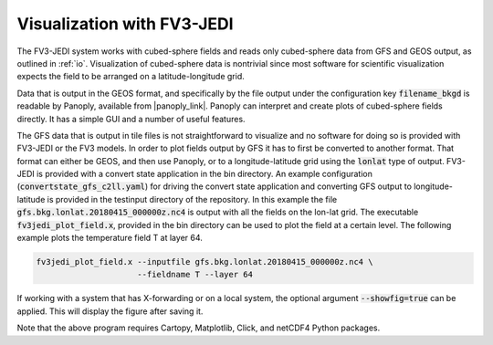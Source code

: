 .. _top-fv3-jedi-visualization:

Visualization with FV3-JEDI
===========================

The FV3-JEDI system works with cubed-sphere fields and reads only cubed-sphere data from GFS and
GEOS output, as outlined in :ref:`io`. Visualization of cubed-sphere data is nontrivial since most
software for scientific visualization expects the field to be arranged on a latitude-longitude grid.

Data that is output in the GEOS format, and specifically by the file output under the configuration
key :code:`filename_bkgd` is readable by Panoply, available from |panoply_link|. Panoply can
interpret and create plots of cubed-sphere fields directly. It has a simple GUI and a number of
useful features.

.. |panoply_link| raw:: html

   <a href="https://www.giss.nasa.gov/tools/panoply/"target="_blank">https://www.giss.nasa.gov/tools/panoply/</a>

The GFS data that is output in tile files is not straightforward to visualize and no software for
doing so is provided with FV3-JEDI or the FV3 models. In order to plot fields output by GFS it has
to first be converted to another format. That format can either be GEOS, and then use Panoply, or to
a longitude-latitude grid using the :code:`lonlat` type of output. FV3-JEDI is provided with a
convert state application in the bin directory. An example configuration
(:code:`convertstate_gfs_c2ll.yaml`) for driving the convert state application and converting GFS
output to longitude-latitude is provided in the testinput directory of the repository. In this
example the file :code:`gfs.bkg.lonlat.20180415_000000z.nc4` is output with all the fields on the
lon-lat grid. The executable :code:`fv3jedi_plot_field.x`, provided in the bin directory can be used
to plot the field at a certain level. The following example plots the temperature field T at
layer 64.

.. code::

  fv3jedi_plot_field.x --inputfile gfs.bkg.lonlat.20180415_000000z.nc4 \
                       --fieldname T --layer 64

If working with a system that has X-forwarding or on a local system, the optional argument
:code:`--showfig=true` can be applied. This will display the figure after saving it.

Note that the above program requires Cartopy, Matplotlib, Click, and netCDF4 Python packages.
